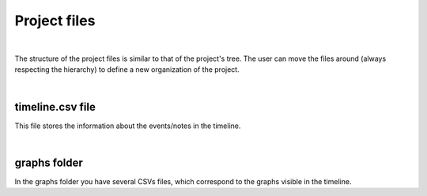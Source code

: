 
Project files
==============


.. image:: /_static/user-docs/project-tree/project-files-tree.png
	:align: left
	:class: left-image

|

The structure of the project files is similar to that of the project's tree. The user can move the files around (always respecting the hierarchy) to define a new organization of the project.

|

------------------
timeline.csv file
------------------

This file stores the information about the events/notes in the timeline.

|

---------------
graphs folder
---------------

In the graphs folder you have several CSVs files, which correspond to the graphs visible in the timeline.